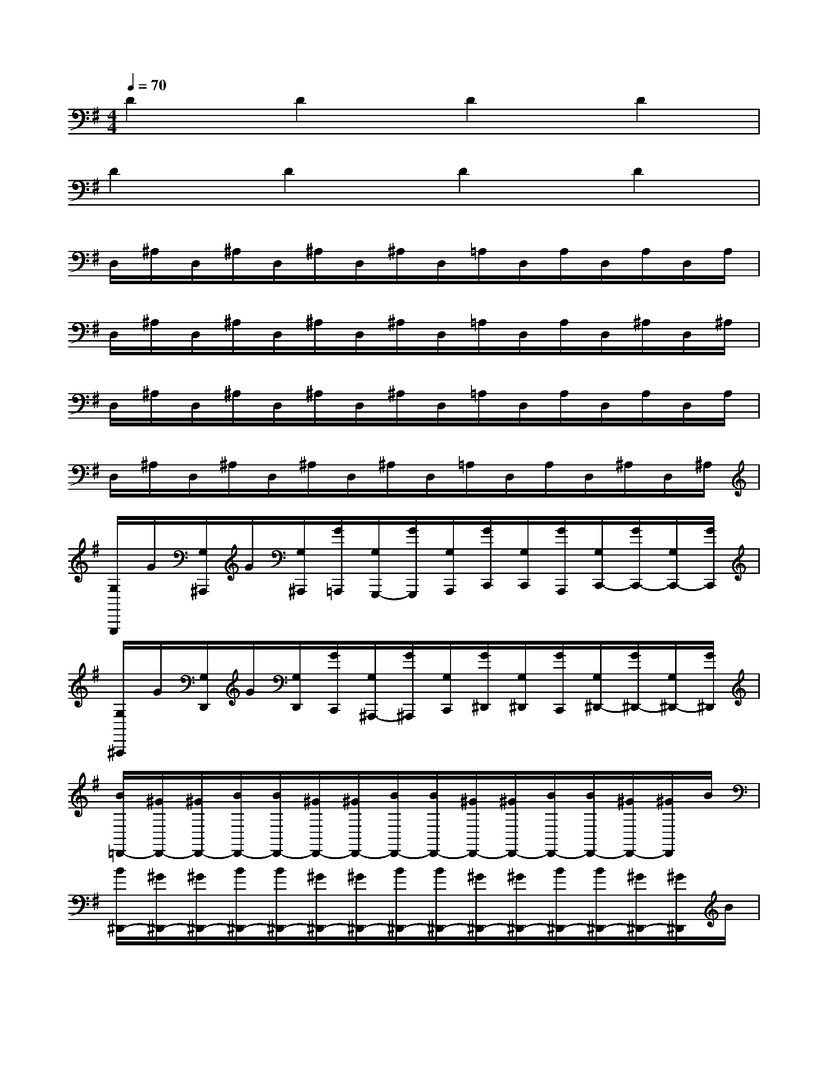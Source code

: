 X:1
T:
M:4/4
L:1/8
Q:1/4=70
K:G%1sharps
V:1
D2D2D2D2|
D2D2D2D2|
D,/2^A,/2D,/2^A,/2D,/2^A,/2D,/2^A,/2D,/2=A,/2D,/2A,/2D,/2A,/2D,/2A,/2|
D,/2^A,/2D,/2^A,/2D,/2^A,/2D,/2^A,/2D,/2=A,/2D,/2A,/2D,/2^A,/2D,/2^A,/2|
D,/2^A,/2D,/2^A,/2D,/2^A,/2D,/2^A,/2D,/2=A,/2D,/2A,/2D,/2A,/2D,/2A,/2|
D,/2^A,/2D,/2^A,/2D,/2^A,/2D,/2^A,/2D,/2=A,/2D,/2A,/2D,/2^A,/2D,/2^A,/2|
[G,/2G,,,/2]G/2[G,/2^A,,,/2]G/2[G,/2^A,,,/2][G/2=A,,,/2][G,/2G,,,/2-][G/2G,,,/2][G,/2A,,,/2][G/2C,,/2][G,/2C,,/2][G/2A,,,/2][G,/2C,,/2-][G/2C,,/2-][G,/2C,,/2-][G/2C,,/2]|
[G,/2^A,,,/2]G/2[G,/2D,,/2]G/2[G,/2D,,/2][G/2C,,/2][G,/2^A,,,/2-][G/2^A,,,/2][G,/2C,,/2][G/2^D,,/2][G,/2^D,,/2][G/2C,,/2][G,/2^D,,/2-][G/2^D,,/2-][G,/2^D,,/2-][G/2^D,,/2]|
[B/2=D,,/2-][^G/2D,,/2-][^G/2D,,/2-][B/2D,,/2-][B/2D,,/2-][^G/2D,,/2-][^G/2D,,/2-][B/2D,,/2-][B/2D,,/2-][^G/2D,,/2-][^G/2D,,/2-][B/2D,,/2-][B/2D,,/2-][^G/2D,,/2-][^G/2D,,/2]B/2|
[B/2^D,,/2-][^G/2^D,,/2-][^G/2^D,,/2-][B/2^D,,/2-][B/2^D,,/2-][^G/2^D,,/2-][^G/2^D,,/2-][B/2^D,,/2-][B/2^D,,/2-][^G/2^D,,/2-][^G/2^D,,/2-][B/2^D,,/2-][B/2^D,,/2-][^G/2^D,,/2-][^G/2^D,,/2]B/2|
[B/2E,,/2-][=d/2E,,/2-][d/2E,,/2-][B/2E,,/2-][d-E,,][dE,,][B/2E,,/2-][d/2E,,/2-][d/2E,,/2-][B/2E,,/2-][d-E,,][dE,,]|
[c/2=A,,,/2-][e/2A,,,/2-][e/2A,,,/2-][c/2A,,,/2-][e-A,,,][eA,,,][c/2=F,,,/2-][a/2=F,,,/2-][a/2=F,,,/2-][c/2=F,,,/2-][a-=F,,,][a=F,,,]|
[e/2C,,/2-][=g/2C,,/2-][g/2C,,/2-][e/2C,,/2-][g-C,,][gC,,][e/2A,,,/2-][c'/2A,,,/2-][c'/2A,,,/2-][e/2A,,,/2-][c'-A,,,][c'A,,,]|
[^g/2E/2-E,/2-E,,,/2][b/2E/2-E,/2-E,,,/2][b/2E/2-E,/2-E,,,/2][^g/2E/2-E,/2-E,,,/2][^g/2E/2-E,/2-E,,,/2][e/2E/2-E,/2-E,,,/2][^g/2E/2-E,/2-E,,,/2][e/2E/2-E,/2-E,,,/2][e/2E/2-E,/2-E,,,/2][^g/2E/2-E,/2-E,,,/2][^g/2E/2-E,/2-E,,,/2][e/2E/2-E,/2-E,,,/2][e/2E/2-E,/2-E,,,/2][B/2E/2-E,/2-E,,,/2][B/2E/2-E,/2-E,,,/2][^G/2E/2E,/2E,,,/2]|
[^G/2E/2-E,/2-E,,,/2][^g/2E/2-E,/2-E,,,/2][^g/2E/2-E,/2-E,,,/2][e/2E/2-E,/2-E,,,/2][e/2E/2-E,/2-E,,,/2][^G/2E/2-E,/2-E,,,/2][^G/2E/2-E,/2-E,,,/2][E/2-E,/2-E,,,/2][^G/2E/2-E,/2-E,,,/2][e/2E/2-E,/2-E,,,/2][e/2E/2-E,/2-E,,,/2][B/2E/2-E,/2-E,,,/2][B/2E/2-E,/2-E,,,/2][^G/2E/2-E,/2-E,,,/2][^G/2E/2-E,/2-E,,,/2][E/2E,/2E,,,/2]|
[B,/2E,,/2-][=G/2E,,/2-][G/2E,,/2-][B,/2E,,/2-][B,/2E,,/2^D,,/2-][G/2^D,,/2-][G/2^D,,/2-][B,/2^D,,/2-][B,/2^F,,/2-^D,,/2][G/2F,,/2-][G/2F,,/2-][B,/2F,,/2-][B,/2F,,/2E,,/2-][G/2E,,/2-][G/2E,,/2-][B,/2E,,/2-]